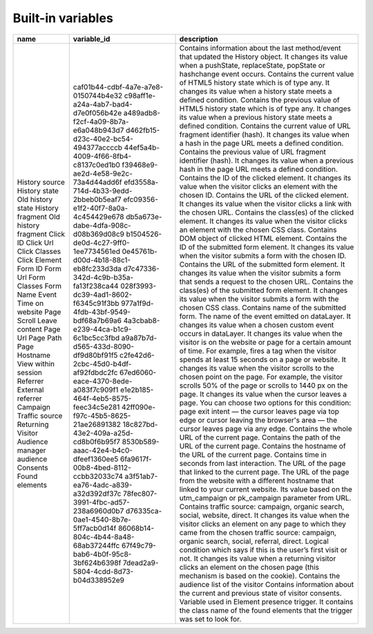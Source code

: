 ==================
Built-in variables
==================

+----------------------------+---------------------------------------+---------------------------------------------------------------------------------------------------------------------------------------------------------------------------------------------------------------------------------------------------------+
| name                       | variable_id                           | description                                                                                                                                                                                                                                             |
+============================+=======================================+=========================================================================================================================================================================================================================================================+
| History source             | caf01b44-cdbf-4a7e-a7e8-0150744b4e32  | Contains information about the last method/event that updated the History object. It changes its value when a pushState, replaceState, popState or hashchange event occurs.                                                                             |
| History state              | c98aff1e-a24a-4ab7-bad4-d7e0f056b42e  | Contains the current value of HTML5 history state which is of type any. It changes its value when a history state meets a defined condition.                                                                                                            |
| Old history state          | a489adb8-f2cf-4a09-8b7a-e6a048b943d7  | Contains the previous value of HTML5 history state which is of type any. It changes its value when a previous history state meets a defined condition.                                                                                                  |
| History fragment           | d462fb15-d23c-40e2-bc54-494377accccb  | Contains the current value of URL fragment identifier (hash). It changes its value when a hash in the page URL meets a defined condition.                                                                                                               |
| Old history fragment       | 44ef5a4b-4009-4f66-8fb4-c8137c0ed1b0  | Contains the previous value of URL fragment identifier (hash). It changes its value when a previous hash in the page URL meets a defined condition.                                                                                                     |
| Click ID                   | f39468e9-ae2d-4e58-9e2c-73a4d44add6f  | Contains the ID of the clicked element. It changes its value when the visitor clicks an element with the chosen ID.                                                                                                                                     |
| Click Url                  | efd3558a-714d-4b33-9edd-2bbeb0b5eaf7  | Contains the URL of the clicked element. It changes its value when the visitor clicks a link with the chosen URL.                                                                                                                                       |
| Click Classes              | efc09356-e1f2-40f7-8a0a-4c454429e678  | Contains the class(es) of the clicked element. It changes its value when the visitor clicks an element with the chosen CSS class.                                                                                                                       |
| Click Element              | db5a673e-dabe-4dfa-908c-d08b369d08c9  | Contains DOM object of clicked HTML element.                                                                                                                                                                                                            |
| Form ID                    | b1504526-de0d-4c27-9ff0-1ee7734561ed  | Contains the ID of the submitted form element. It changes its value when the visitor submits a form with the chosen ID.                                                                                                                                 |
| Form Url                   | 0e45761b-d00d-4b18-88c1-eb8fc233d3da  | Contains the URL of the submitted form element. It changes its value when the visitor submits a form that sends a request to the chosen URL.                                                                                                            |
| Form Classes               | d7c47336-342d-4c9b-b35a-fa13f238ca44  | Contains the class(es) of the submitted form element. It changes its value when the visitor submits a form with the chosen CSS class.                                                                                                                   |
| Form Name                  | 028f3993-dc39-4ad1-8602-f6345c91f3bb  | Contains name of the submitted form.                                                                                                                                                                                                                    |
| Event                      | 977a1f9d-4fdb-43bf-9549-bdf68a7b69a6  | The name of the event emitted on dataLayer. It changes its value when a chosen custom event occurs in dataLayer.                                                                                                                                        |
| Time on website            | 4a3cbab8-e239-44ca-b1c9-6c1bc5cc3fbd  | It changes its value when the visitor is on the website or page for a certain amount of time. For example, fires a tag when the visitor spends at least 15 seconds on a page or website.                                                                |
| Page Scroll                | a9a87b7d-d565-433d-8090-df9d80bf91f5  | It changes its value when the visitor scrolls to the chosen point on the page. For example, the visitor scrolls 50% of the page or scrolls to 1440 px on the page.                                                                                      |
| Leave content              | c2fe42d6-2cbc-45d0-b4df-af92fdbdc2fc  | It changes its value when the cursor leaves a page. You can choose two options for this condition: page exit intent — the cursor leaves page via top edge or cursor leaving the browser's area — the cursor leaves page via any edge.                   |
| Page Url                   | 67ed6060-eace-4370-8ede-a083f7c909f1  | Contains the whole URL of the current page.                                                                                                                                                                                                             |
| Page Path                  | e1e2b185-464f-4eb5-8575-feec34c5e281  | Contains the path of the URL of the current page.                                                                                                                                                                                                       |
| Page Hostname              | 42ff090e-f97c-45b5-8625-21ae26891382  | Contains the hostname of the URL of the current page.                                                                                                                                                                                                   |
| View within session        | 18c827bd-43e2-409a-a25d-cd8b0f6b95f7  | Contains time in seconds from last interaction.                                                                                                                                                                                                         |
| Referrer                   | 8530b589-aaac-42e4-b4c0-dfeef1360ee5  | The URL of the page that linked to the current page.                                                                                                                                                                                                    |
| External referrer          | 6fa9617f-00b8-4bed-8112-ccbb32033c74  | The URL of the page from the website with a different hostname that linked to your current website.                                                                                                                                                     |
| Campaign                   | a3f51ab7-ea76-4adc-a839-a32d392df37c  | Its value based on the utm_campaign or pk_campaign parameter from URL.                                                                                                                                                                                  |
| Traffic source             | 78fec807-3991-4fbc-ad57-238a6960d0b7  | Contains traffic source: campaign, organic search, social, website, direct. It changes its value when the visitor clicks an element on any page to which they came from the chosen traffic source: campaign, organic search, social, referral, direct.  |
| Returning Visitor          | d76335ca-0ae1-4540-8b7e-5ff7acb0d14f  | Logical condition which says if this is the user’s first visit or not. It changes its value when a returning visitor clicks an element on the chosen page (this mechanism is based on the cookie).                                                      |
| Audience manager audience  | 86068b14-804c-4b44-8a48-68ab37244ffc  | Contains the audience list of the visitor                                                                                                                                                                                                               |
| Consents                   | 67f49c79-bab6-4b0f-95c8-3bf624b6398f  | Contains information about the current and previous state of visitor consents.                                                                                                                                                                          |
| Found elements             | 7dead2a9-5804-4cdd-8d73-b04d338952e9  | Variable used in Element presence trigger. It contains the class name of the found elements that the trigger was set to look for.                                                                                                                       |
+----------------------------+---------------------------------------+---------------------------------------------------------------------------------------------------------------------------------------------------------------------------------------------------------------------------------------------------------+

